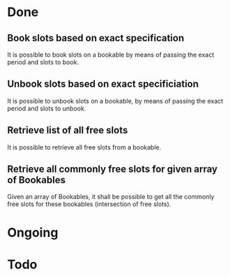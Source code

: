 
* Done
** Book slots based on exact specification
It is possible to book slots on a bookable by means
of passing the exact period and slots to book.

** Unbook slots based on exact specificiation
It is possible to unbook slots on a bookable,
by means of passing the exact period and slots
to unbook.

** Retrieve list of all free slots
It is possible to retrieve all free slots from a bookable.

** Retrieve all commonly free slots for given array of Bookables
Given an array of Bookables, it shall be possible to get all the
commonly free slots for these bookables (intersection of free slots).

* Ongoing
* Todo

